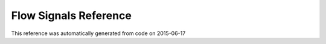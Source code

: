 .. _Flow Signals Reference:

Flow Signals Reference
======================

This reference was automatically generated from code on 2015-06-17

